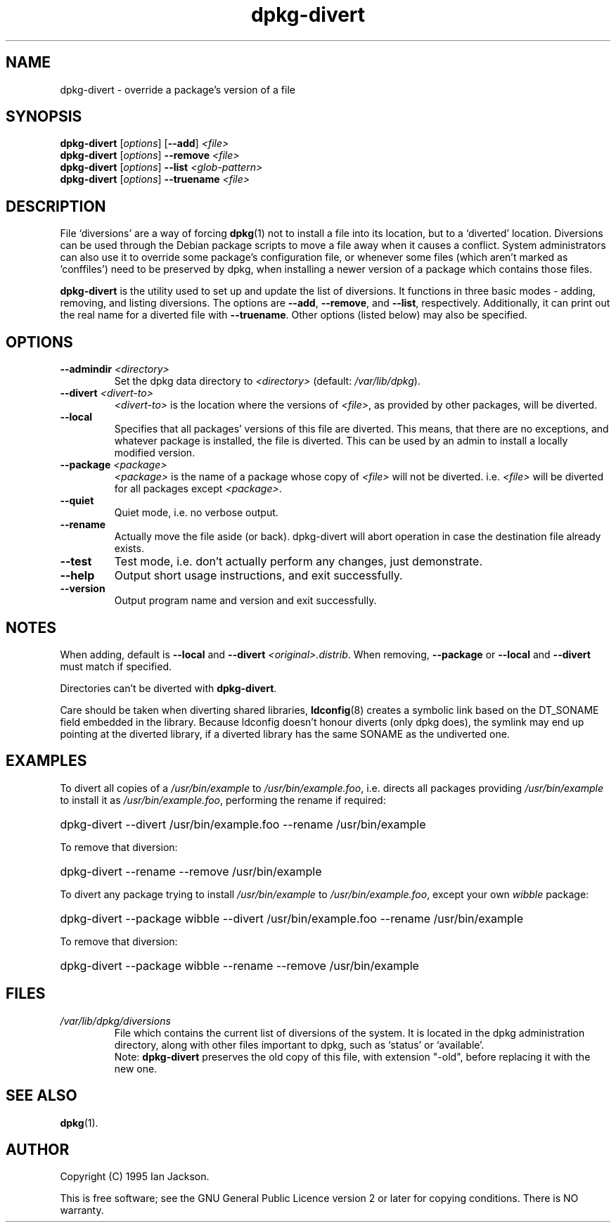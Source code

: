 .TH dpkg\-divert 8 "2006-05-23" "Debian Project" "dpkg utilities"
.SH NAME
dpkg\-divert - override a package's version of a file
.
.SH SYNOPSIS
.B dpkg\-divert
.RI [ options ]
.RB [ \-\-add ]
.I <file>
.br
.B dpkg\-divert
.RI [ options ]
.B \-\-remove
.I <file>
.br
.B dpkg\-divert
.RI [ options ]
.B \-\-list
.I <glob-pattern>
.br
.B dpkg\-divert
.RI [ options ]
.B \-\-truename
.I <file>
.
.SH DESCRIPTION
File `diversions' are a way of forcing
.BR dpkg (1)
not to install a file into its
location, but to a `diverted' location. Diversions can be used through the
Debian package scripts to move a file away when it causes a conflict. System
administrators can also use it to override some package's configuration
file, or whenever some files (which aren't marked as 'conffiles') need to be
preserved by dpkg, when installing a newer version of a package which
contains those files.
.sp
.B dpkg\-divert
is the utility used to set up and update the list of diversions. It
functions in three basic modes - adding, removing, and listing diversions.
The options are \fB\-\-add\fP, \fB\-\-remove\fP, and \fB\-\-list\fP,
respectively. Additionally, it can print out the real name for a diverted
file with \fB\-\-truename\fP. Other options (listed below) may also be
specified.
.SH OPTIONS
.TP
.BI \-\-admindir " <directory>"
Set the dpkg data directory to \fI<directory>\fP (default: \fI/var/lib/dpkg\fP).
.TP
.BI \-\-divert " <divert-to>"
\fI<divert-to>\fP is the location where the versions of \fI<file>\fP, as
provided by other packages, will be diverted.
.TP
.B \-\-local
Specifies that all packages' versions of this file are diverted.
This means, that there are no exceptions, and whatever package is installed,
the file is diverted. This can be used by an admin to install a locally
modified version.
.TP
.BI \-\-package " <package>"
\fI<package>\fP is the name of a package whose copy of \fI<file>\fP will not
be diverted. i.e. \fI<file>\fP will be diverted for all packages except
\fI<package>\fP.
.TP
.B \-\-quiet
Quiet mode, i.e. no verbose output.
.TP
.B \-\-rename
Actually move the file aside (or back). dpkg\-divert will abort operation
in case the destination file already exists.
.TP
.B \-\-test
Test mode, i.e. don't actually perform any changes, just demonstrate.
.TP
.B \-\-help
Output short usage instructions, and exit successfully.
.TP
.B \-\-version
Output program name and version and exit successfully.
.
.SH NOTES
When adding, default is \fB\-\-local\fP and \fB\-\-divert\fP
\fI<original>.distrib\fP. When removing, \fB\-\-package\fP or \fB\-\-local\fP
and \fB\-\-divert\fP must match if specified.

Directories can't be diverted with \fBdpkg\-divert\fP.

Care should be taken when diverting shared libraries, \fBldconfig\fP(8)
creates a symbolic link based on the DT_SONAME field embedded in the library.
Because ldconfig doesn't honour diverts (only dpkg does), the symlink may
end up pointing at the diverted library, if a diverted library has the
same SONAME as the undiverted one.
.
.SH EXAMPLES
To divert all copies of a \fI/usr/bin/example\fR to \fI/usr/bin/example.foo\fR,
i.e. directs all packages providing \fI/usr/bin/example\fR to install it as
\fI/usr/bin/example.foo\fR, performing the rename if required:
.HP
dpkg-divert \-\-divert /usr/bin/example.foo \-\-rename /usr/bin/example
.PP
To remove that diversion:
.HP
dpkg-divert \-\-rename \-\-remove /usr/bin/example

.PP
To divert any package trying to install \fI/usr/bin/example\fR to
\fI/usr/bin/example.foo\fR, except your own \fIwibble\fR package:
.HP
dpkg-divert \-\-package wibble \-\-divert /usr/bin/example.foo \-\-rename /usr/bin/example
.PP
To remove that diversion:
.HP
dpkg-divert \-\-package wibble \-\-rename \-\-remove /usr/bin/example
.
.SH FILES
.TP
.I /var/lib/dpkg/diversions
File which contains the current list of diversions of the system. It is
located in the dpkg administration directory, along with other files
important to dpkg, such as `status' or `available'.
.br
Note: \fBdpkg\-divert\fP preserves the old copy of this file, with extension
"\-old", before replacing it with the new one.
.
.SH SEE ALSO
.BR dpkg (1).
.SH AUTHOR
Copyright (C) 1995 Ian Jackson.
.sp
This is free software; see the GNU General Public Licence
version 2 or later for copying conditions. There is NO warranty.
